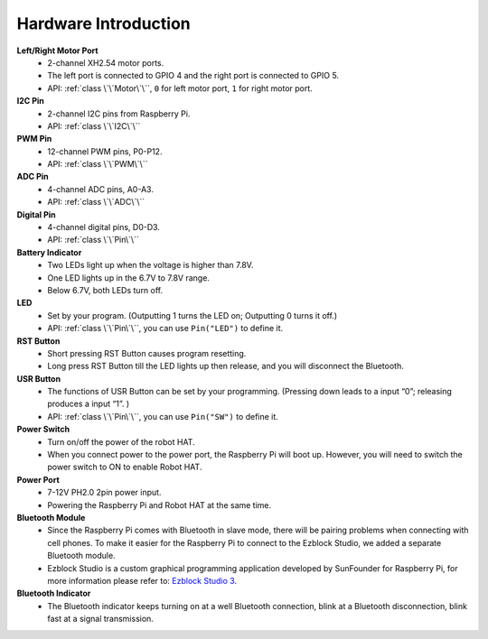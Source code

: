 Hardware Introduction
=========================

.. image:: img/picar_x_pic7.png

**Left/Right Motor Port**
    * 2-channel XH2.54 motor ports.
    * The left port is connected to GPIO 4 and the right port is connected to GPIO 5.
    * API: :ref:`class \`\`Motor\`\``, ``0`` for left motor port, ``1`` for right motor port.

**I2C Pin**
    * 2-channel I2C pins from Raspberry Pi.
    * API: :ref:`class \`\`I2C\`\``

**PWM Pin**
    * 12-channel PWM pins, P0-P12.
    * API: :ref:`class \`\`PWM\`\``

**ADC Pin**
    * 4-channel ADC pins, A0-A3.
    * API: :ref:`class \`\`ADC\`\``

**Digital Pin**
    * 4-channel digital pins, D0-D3.
    * API: :ref:`class \`\`Pin\`\``

**Battery Indicator**
    * Two LEDs light up when the voltage is higher than 7.8V.
    * One LED lights up in the 6.7V to 7.8V range. 
    * Below 6.7V, both LEDs turn off.

**LED**
    * Set by your program. (Outputting 1 turns the LED on; Outputting 0 turns it off.)
    * API: :ref:`class \`\`Pin\`\``, you can use ``Pin("LED")`` to define it.

**RST Button**
    * Short pressing RST Button causes program resetting.
    * Long press RST Button till the LED lights up then release, and you will disconnect the Bluetooth.

**USR Button**
    * The functions of USR Button can be set by your programming. (Pressing down leads to a input “0”; releasing produces a input “1”. ) 
    * API: :ref:`class \`\`Pin\`\``, you can use ``Pin("SW")`` to define it.

**Power Switch**
    * Turn on/off the power of the robot HAT.
    * When you connect power to the power port, the Raspberry Pi will boot up. However, you will need to switch the power switch to ON to enable Robot HAT.

**Power Port**
    * 7-12V PH2.0 2pin power input.
    * Powering the Raspberry Pi and Robot HAT at the same time.

**Bluetooth Module**
    * Since the Raspberry Pi comes with Bluetooth in slave mode, there will be pairing problems when connecting with cell phones. To make it easier for the Raspberry Pi to connect to the Ezblock Studio, we added a separate Bluetooth module.
    * Ezblock Studio is a custom graphical programming application developed by SunFounder for Raspberry Pi, for more information please refer to: `Ezblock Studio 3 <https://docs.sunfounder.com/projects/ezblock3/en/latest/>`_.


**Bluetooth Indicator**
    * The Bluetooth indicator keeps turning on at a well Bluetooth connection, blink at a Bluetooth disconnection, blink fast at a signal transmission.    




